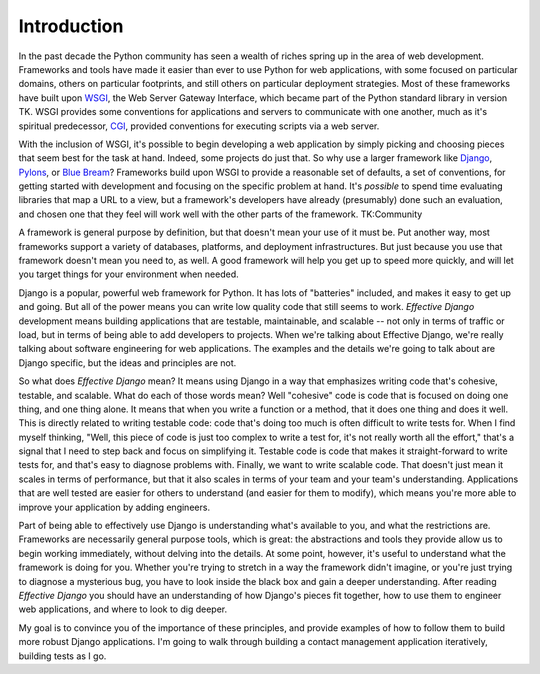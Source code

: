 .. slideconf::
   :autoslides: False
   :theme: single-level

============
Introduction
============

In the past decade the Python community has seen a wealth of riches
spring up in the area of web development. Frameworks and tools have
made it easier than ever to use Python for web applications, with some
focused on particular domains, others on particular footprints, and
still others on particular deployment strategies. Most of these
frameworks have built upon WSGI_, the Web Server Gateway Interface,
which became part of the Python standard library in version TK. WSGI
provides some conventions for applications and servers to communicate
with one another, much as it's spiritual predecessor, CGI_, provided
conventions for executing scripts via a web server.

With the inclusion of WSGI, it's possible to begin developing a web
application by simply picking and choosing pieces that seem best for
the task at hand. Indeed, some projects do just that. So why use a
larger framework like Django_, Pylons_, or `Blue Bream`_? Frameworks
build upon WSGI to provide a reasonable set of defaults, a set of
conventions, for getting started with development and focusing on the
specific problem at hand. It's *possible* to spend time evaluating
libraries that map a URL to a view, but a framework's developers have
already (presumably) done such an evaluation, and chosen one that they
feel will work well with the other parts of the framework. TK:Community

A framework is general purpose by definition, but that doesn't mean
your use of it must be. Put another way, most frameworks support a
variety of databases, platforms, and deployment infrastructures. But
just because you use that framework doesn't mean you need to, as well.
A good framework will help you get up to speed more quickly, and will
let you target things for your environment when needed.

Django is a popular, powerful web framework for Python. It has lots of
"batteries" included, and makes it easy to get up and going. But all
of the power means you can write low quality code that still seems to
work. *Effective Django* development means building applications that
are testable, maintainable, and scalable -- not only in terms of
traffic or load, but in terms of being able to add developers to
projects. When we're talking about Effective Django, we're really
talking about software engineering for web applications. The examples
and the details we're going to talk about are Django specific, but the
ideas and principles are not.

So what does *Effective Django* mean? It means using Django in a way
that emphasizes writing code that's cohesive, testable, and scalable.
What do each of those words mean? Well "cohesive" code is code that is
focused on doing one thing, and one thing alone. It means that when
you write a function or a method, that it does one thing and does it
well. This is directly related to writing testable code: code that's
doing too much is often difficult to write tests for. When I find
myself thinking, "Well, this piece of code is just too complex to
write a test for, it's not really worth all the effort," that's a
signal that I need to step back and focus on simplifying it. Testable
code is code that makes it straight-forward to write tests for, and
that's easy to diagnose problems with. Finally, we want to write
scalable code. That doesn't just mean it scales in terms of
performance, but that it also scales in terms of your team and your
team's understanding. Applications that are well tested are easier for
others to understand (and easier for them to modify), which means
you're more able to improve your application by adding engineers.

Part of being able to effectively use Django is understanding
what's available to you, and what the restrictions are. Frameworks
are necessarily general purpose tools, which is great: the
abstractions and tools they provide allow us to begin working
immediately, without delving into the details. At some point,
however, it's useful to understand what the framework is doing for
you. Whether you're trying to stretch in a way the framework didn't
imagine, or you're just trying to diagnose a mysterious bug, you
have to look inside the black box and gain a deeper
understanding. After reading *Effective Django* you should have an
understanding of how Django's pieces fit together, how to use them to
engineer web applications, and where to look to dig deeper.

.. slide:: Format
   :level: 2

   * Talk / Demonstrate / Practice
   * Please ask questions
   * Two breaks planned
   * Notes, examples, etc available: http://effectivedjango.com

My goal is to convince you of the importance of these principles, and
provide examples of how to follow them to build more robust Django
applications. I'm going to walk through building a contact management
application iteratively, building tests as I go.

.. _WSGI: http://www.python.org/dev/peps/pep-0333/
.. _CGI: http://en.wikipedia.org/wiki/Common_Gateway_Interface
.. _Django: http://djangoproject.com/
.. _Pylons: http://www.pylonsproject.org/
.. _`Blue Bream`: http://bluebream.zope.org/
